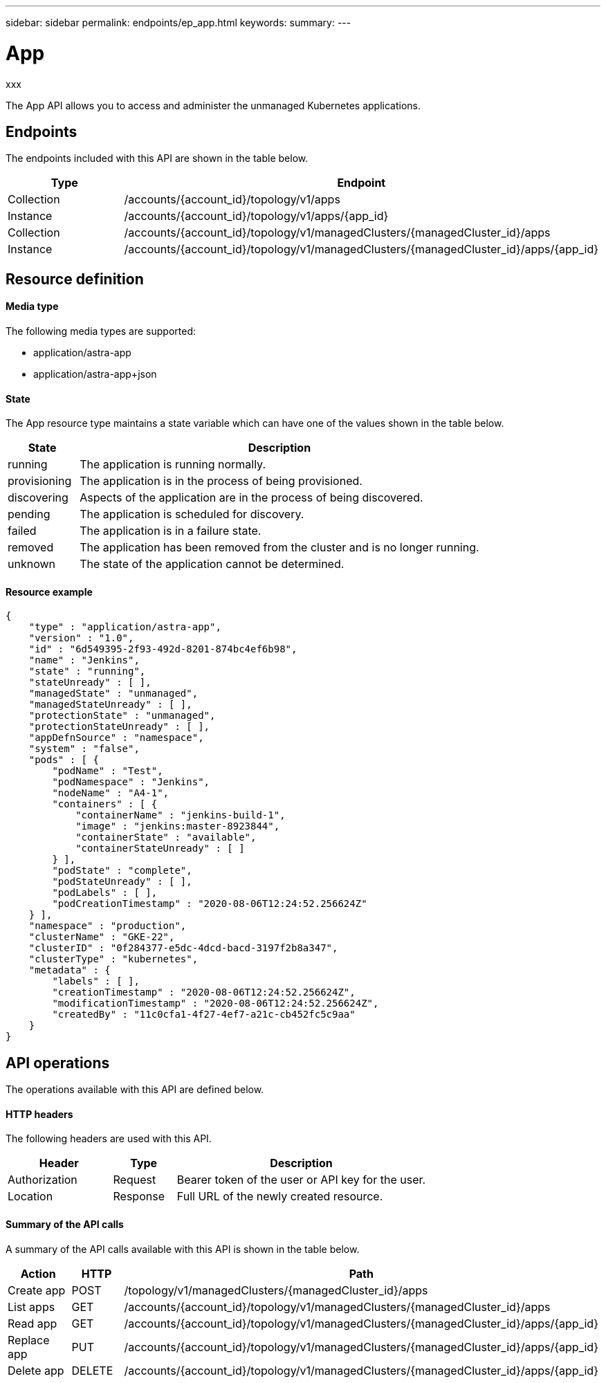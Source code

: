 ---
sidebar: sidebar
permalink: endpoints/ep_app.html
keywords:
summary:
---

= App
:hardbreaks:
:nofooter:
:icons: font
:linkattrs:
:imagesdir: ./media/

[.lead]
xxx

The App API allows you to access and administer the unmanaged Kubernetes applications.

== Endpoints

The endpoints included with this API are shown in the table below.

[cols="20,80"*,options="header"]
|===
|Type
|Endpoint
|Collection
|/accounts/{account_id}/topology/v1/apps
|Instance
|/accounts/{account_id}/topology/v1/apps/{app_id}
|Collection
|/accounts/{account_id}/topology/v1/managedClusters/{managedCluster_id}/apps
|Instance
|/accounts/{account_id}/topology/v1/managedClusters/{managedCluster_id}/apps/{app_id}
|===

== Resource definition

==== Media type

The following media types are supported:

* application/astra-app
* application/astra-app+json

==== State

The App resource type maintains a state variable which can have one of the values shown in the table below.

[cols="15,85"*,options="header"]
|===
|State
|Description
|running
|The application is running normally.
|provisioning
|The application is in the process of being provisioned.
|discovering
|Aspects of the application are in the process of being discovered.
|pending
|The application is scheduled for discovery.
|failed
|The application is in a failure state.
|removed
|The application has been removed from the cluster and is no longer running.
|unknown
|The state of the application cannot be determined.
|===

==== Resource example

[source,json]
{
    "type" : "application/astra-app",
    "version" : "1.0",
    "id" : "6d549395-2f93-492d-8201-874bc4ef6b98",
    "name" : "Jenkins",
    "state" : "running",
    "stateUnready" : [ ],
    "managedState" : "unmanaged",
    "managedStateUnready" : [ ],
    "protectionState" : "unmanaged",
    "protectionStateUnready" : [ ],
    "appDefnSource" : "namespace",
    "system" : "false",
    "pods" : [ {
        "podName" : "Test",
        "podNamespace" : "Jenkins",
        "nodeName" : "A4-1",
        "containers" : [ {
            "containerName" : "jenkins-build-1",
            "image" : "jenkins:master-8923844",
            "containerState" : "available",
            "containerStateUnready" : [ ]
        } ],
        "podState" : "complete",
        "podStateUnready" : [ ],
        "podLabels" : [ ],
        "podCreationTimestamp" : "2020-08-06T12:24:52.256624Z"
    } ],
    "namespace" : "production",
    "clusterName" : "GKE-22",
    "clusterID" : "0f284377-e5dc-4dcd-bacd-3197f2b8a347",
    "clusterType" : "kubernetes",
    "metadata" : {
        "labels" : [ ],
        "creationTimestamp" : "2020-08-06T12:24:52.256624Z",
        "modificationTimestamp" : "2020-08-06T12:24:52.256624Z",
        "createdBy" : "11c0cfa1-4f27-4ef7-a21c-cb452fc5c9aa"
    }
}

== API operations

The operations available with this API are defined below.

==== HTTP headers

The following headers are used with this API.

[cols="25,15,60"*,options="header"]
|===
|Header
|Type
|Description
|Authorization
|Request
|Bearer token of the user or API key for the user.
|Location
|Response
|Full URL of the newly created resource.
|===

==== Summary of the API calls

A summary of the API calls available with this API is shown in the table below.

[cols="25,15,60"*,options="header"]
|===
|Action
|HTTP
|Path

|Create app
|POST
|/topology/v1/managedClusters/{managedCluster_id}/apps

|List apps
|GET
|/accounts/{account_id}/topology/v1/managedClusters/{managedCluster_id}/apps

|Read app
|GET
|/accounts/{account_id}/topology/v1/managedClusters/{managedCluster_id}/apps/{app_id}

|Replace app
|PUT
|/accounts/{account_id}/topology/v1/managedClusters/{managedCluster_id}/apps/{app_id}

|Delete app
|DELETE
|/accounts/{account_id}/topology/v1/managedClusters/{managedCluster_id}/apps/{app_id}

|===
